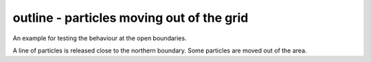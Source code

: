 ==========================================
outline - particles moving out of the grid
==========================================

An example for testing the behaviour at the open boundaries.

A line of particles is released close to the northern boundary.
Some particles are moved out of the area.
